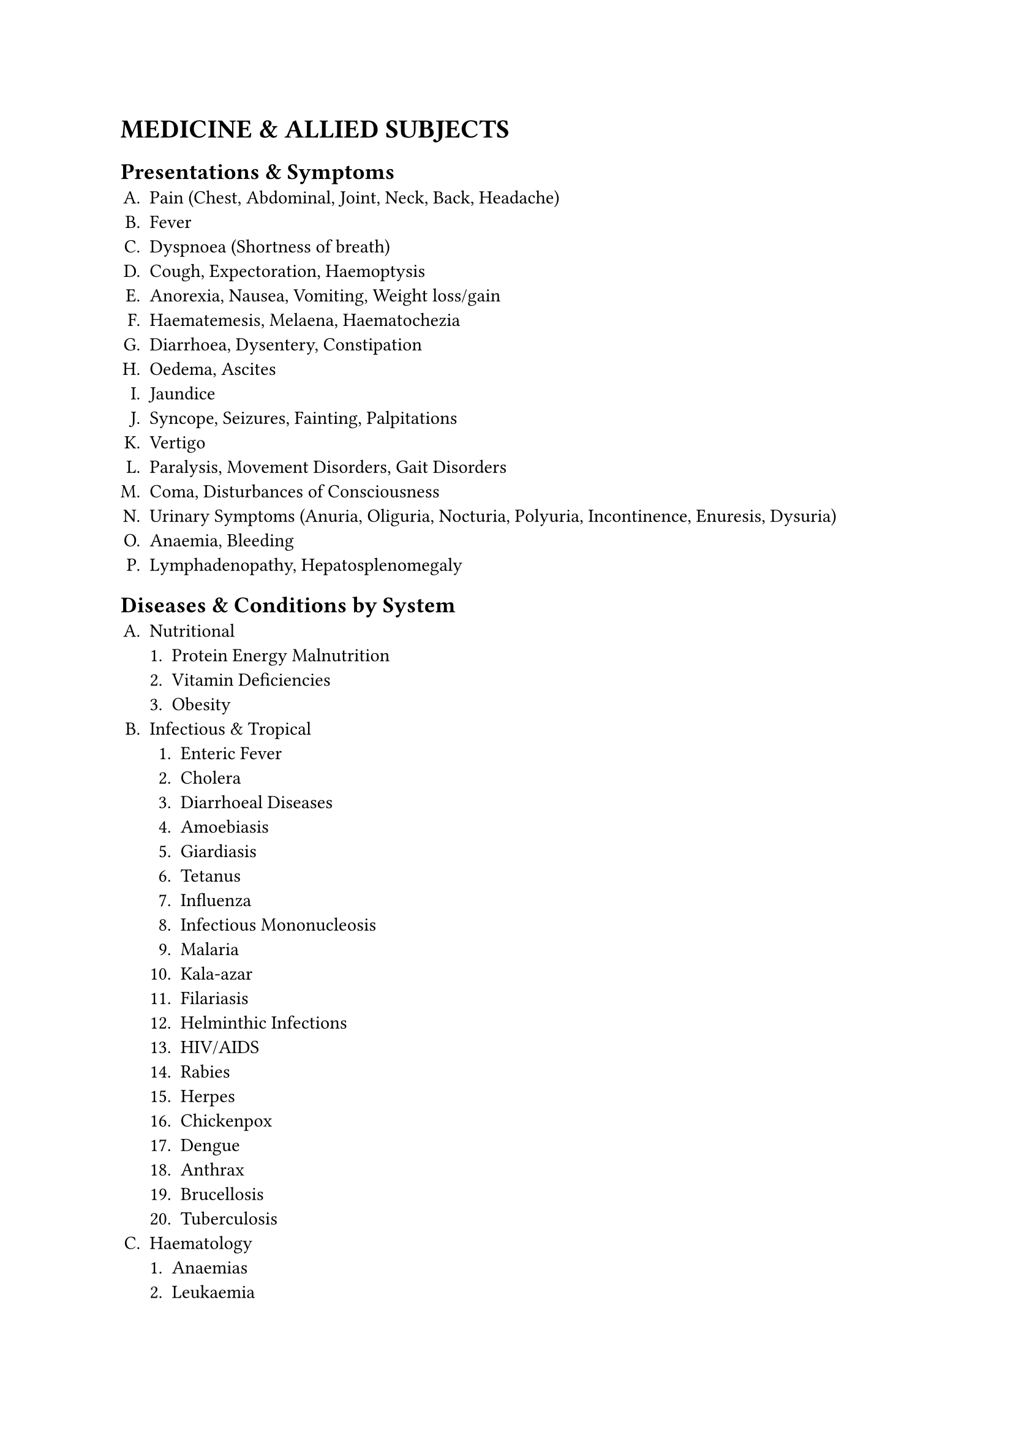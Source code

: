 #set enum(
  numbering:"A.1.a."
)
= MEDICINE & ALLIED SUBJECTS
== Presentations & Symptoms
+ Pain (Chest, Abdominal, Joint, Neck, Back, Headache)
+ Fever
+ Dyspnoea (Shortness of breath)
+ Cough, Expectoration, Haemoptysis
+ Anorexia, Nausea, Vomiting, Weight loss/gain
+ Haematemesis, Melaena, Haematochezia
+ Diarrhoea, Dysentery, Constipation
+ Oedema, Ascites
+ Jaundice
+ Syncope, Seizures, Fainting, Palpitations
+ Vertigo
+ Paralysis, Movement Disorders, Gait Disorders
+ Coma, Disturbances of Consciousness
+ Urinary Symptoms (Anuria, Oliguria, Nocturia, Polyuria, Incontinence, Enuresis, Dysuria)
+ Anaemia, Bleeding
+ Lymphadenopathy, Hepatosplenomegaly
== Diseases & Conditions by System
+ Nutritional
   + Protein Energy Malnutrition
   + Vitamin Deficiencies
   + Obesity
+ Infectious & Tropical 
   + Enteric Fever
   + Cholera
   + Diarrhoeal Diseases
   + Amoebiasis
   + Giardiasis
   + Tetanus
   + Influenza
   + Infectious Mononucleosis
   + Malaria
   + Kala-azar
   + Filariasis
   + Helminthic Infections
   + HIV/AIDS
   + Rabies
   + Herpes
   + Chickenpox
   + Dengue
   + Anthrax
   + Brucellosis
   + Tuberculosis
+ Haematology
   + Anaemias
   + Leukaemia
   + Lymphoma
   + Multiple Myeloma
   + Bleeding & Coagulation Disorders
+ Respiratory
   + Pneumonias
   + COPD
   + Bronchial Asthma
   + Lung Abscess
   + Bronchiectasis
   + Pleural Diseases (Effusion
   + Empyema
   + Pneumothorax)
   + Lung Cancer
   + Occupational Lung Diseases
+ Cardiovascular
   + Ischaemic Heart Disease (Angina + MI)
   + Rheumatic Fever & Heart Disease
   + Valvular Heart Diseases
   + Hypertension
   + Cardiac Arrhythmias
   + Heart Failure
   + Pericarditis
   + Congenital Heart Diseases
      + ASD
      + VSD
      + PDA
      + TOF
      + Coarctation
   + Cardiomyopathies
+ Gastrointestinal & Hepato-biliary
   + Peptic Ulcer Disease
   + GERD
   + Dysphagia
   + Malabsorption
   + Inflammatory Bowel Disease (Crohn's
   + Ulcerative Colitis)
   + Irritable Bowel Syndrome
   + Acute & Chronic Liver Disease
   + Viral Hepatitis
   + Acute & Chronic Pancreatitis
+ Nephrology
   + Nephritic & Nephrotic Syndrome
   + UTI/Pyelonephritis
   + Acute Kidney Injury
   + Chronic Kidney Disease
+ Neurology
   + Cerebrovascular Disease (Stroke)
   + Meningitis
   + Encephalitis
   + Epilepsy
   + Headache
   + Peripheral Neuropathy
   + Cranial Nerve Disorders
   + Extrapyramidal Diseases (e.g.
   + Parkinson's)
   + Spinal Cord Syndromes
   + Myasthenia Gravis
   + Myopathies
+ Endocrine & Metabolic
   + Diabetes Mellitus
   + Thyrotoxicosis
   + Hypothyroidism
   + Thyroid Nodule
   + Cushing's Syndrome
   + Addison's Disease
   + Hypo-/Hyperparathyroidism
   + Acromegaly
   + Electrolyte Imbalances
   + Acid-Base Disorders
+ Rheumatology
   + Rheumatoid Arthritis
   + Osteoarthritis
   + Gout
   + Ankylosing Spondylitis
   + SLE
   + Systemic Sclerosis
   + Osteoporosis
+ Geriatric
   + Acute Confusional State
   + Falls
   + Incontinence
   + Frailty
+ Oncology
   + General principles of cancer diagnosis and management
   + Palliative care
+ Poisoning
   + Organophosphorous
   + Sedatives
   + Household Poisons
   + Alcohol
   + Snake Bite
   + Insect Bites
+ Psychiatry
   + Schizophrenia
   + Mood Disorders
      + Depression
      + Bipolar
   + Anxiety Disorders
   + Dementia
   + Delirium
   + Substance Abuse
   + Child Psychiatry (e.g. Autism)
+ Dermatology
   + Scabies
   + Pediculosis
   + Dermatitis
      + Atopic
      + Contact
      + Seborrhoeic
   + Fungal Infections
   + Candidiasis
   + Pyoderma
   + Leprosy
   + Psoriasis
   + Acne
   + Urticaria
   + Drug Reactions
   + Vitiligo
   + Alopecia
   + Syphilis
   + Chancroid
   + Gonorrhoea
   + AIDS
   + Skin Tuberculosis
+ Paediatrics: (Covered in detail in the document, including all the above systems as they apply to children plus)
   + growth
   + development
   + and specific paediatric conditions like Prematurity
     + Birth Asphyxia
     + Common Childhood Infections
     + and Congenital Malformations).
== Key Investigations to Interpret
+ Blood, Urine, Stool R/E
+ Liver Function Tests (LFT)
+ Kidney Function Tests
+ Thyroid Function Tests (TFT)
+ Chest X-ray
+ ECG
+ Blood Glucose/GTT
+ Pulmonary Function Tests (PFT)
+ Specific serological tests (Widal, VDRL, etc.)
== Procedures & Skills
+ History Taking & Physical Examination (All systems)
+ Injections (IV, IM, SC, ID)
+ IV Infusion & Transfusion
+ Urethral Catheterisation
+ Lumbar Puncture
+ Bone Marrow Aspiration
+ Thoracocentesis / Paracentesis
+ Oxygen Therapy, Nebulization
+ CPR (Basic & Advanced Life Support)
+ Endotracheal Intubation
+ Nasogastric (Ryles) Tube insertion
+ Stomach Wash
+ Skin Sensitivity Test
+ Interpretation of Charts & Lab Data
